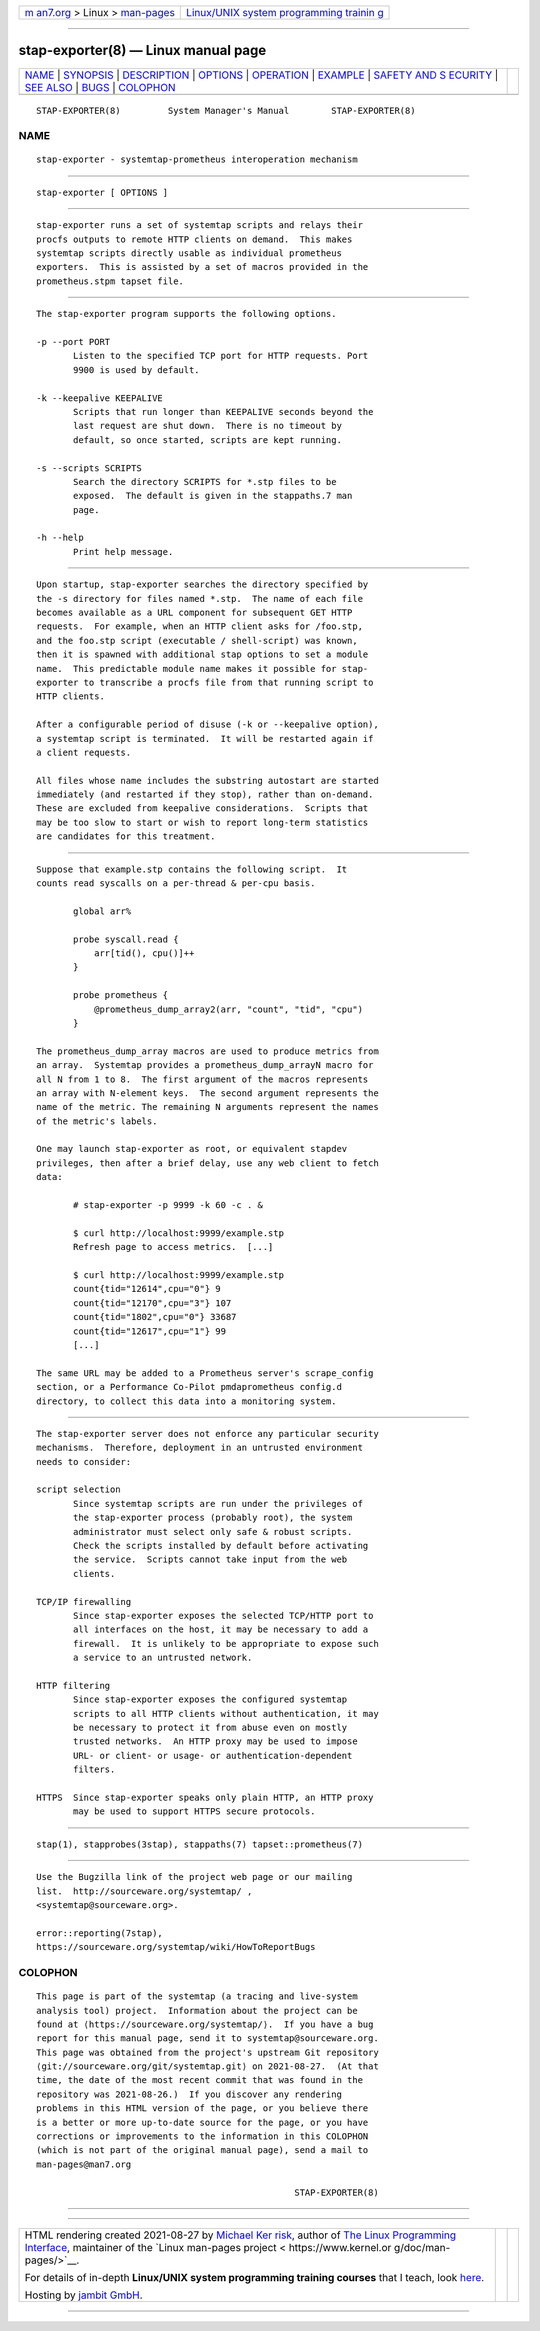 .. container:: page-top

.. container:: nav-bar

   +----------------------------------+----------------------------------+
   | `m                               | `Linux/UNIX system programming   |
   | an7.org <../../../index.html>`__ | trainin                          |
   | > Linux >                        | g <http://man7.org/training/>`__ |
   | `man-pages <../index.html>`__    |                                  |
   +----------------------------------+----------------------------------+

--------------

stap-exporter(8) — Linux manual page
====================================

+-----------------------------------+-----------------------------------+
| `NAME <#NAME>`__ \|               |                                   |
| `SYNOPSIS <#SYNOPSIS>`__ \|       |                                   |
| `DESCRIPTION <#DESCRIPTION>`__ \| |                                   |
| `OPTIONS <#OPTIONS>`__ \|         |                                   |
| `OPERATION <#OPERATION>`__ \|     |                                   |
| `EXAMPLE <#EXAMPLE>`__ \|         |                                   |
| `SAFETY AND S                     |                                   |
| ECURITY <#SAFETY_AND_SECURITY>`__ |                                   |
| \| `SEE ALSO <#SEE_ALSO>`__ \|    |                                   |
| `BUGS <#BUGS>`__ \|               |                                   |
| `COLOPHON <#COLOPHON>`__          |                                   |
+-----------------------------------+-----------------------------------+
| .. container:: man-search-box     |                                   |
+-----------------------------------+-----------------------------------+

::

   STAP-EXPORTER(8)         System Manager's Manual        STAP-EXPORTER(8)

NAME
-------------------------------------------------

::

          stap-exporter - systemtap-prometheus interoperation mechanism


---------------------------------------------------------

::

          stap-exporter [ OPTIONS ]


---------------------------------------------------------------

::

          stap-exporter runs a set of systemtap scripts and relays their
          procfs outputs to remote HTTP clients on demand.  This makes
          systemtap scripts directly usable as individual prometheus
          exporters.  This is assisted by a set of macros provided in the
          prometheus.stpm tapset file.


-------------------------------------------------------

::

          The stap-exporter program supports the following options.

          -p --port PORT
                 Listen to the specified TCP port for HTTP requests. Port
                 9900 is used by default.

          -k --keepalive KEEPALIVE
                 Scripts that run longer than KEEPALIVE seconds beyond the
                 last request are shut down.  There is no timeout by
                 default, so once started, scripts are kept running.

          -s --scripts SCRIPTS
                 Search the directory SCRIPTS for *.stp files to be
                 exposed.  The default is given in the stappaths.7 man
                 page.

          -h --help
                 Print help message.


-----------------------------------------------------------

::

          Upon startup, stap-exporter searches the directory specified by
          the -s directory for files named *.stp.  The name of each file
          becomes available as a URL component for subsequent GET HTTP
          requests.  For example, when an HTTP client asks for /foo.stp,
          and the foo.stp script (executable / shell-script) was known,
          then it is spawned with additional stap options to set a module
          name.  This predictable module name makes it possible for stap-
          exporter to transcribe a procfs file from that running script to
          HTTP clients.

          After a configurable period of disuse (-k or --keepalive option),
          a systemtap script is terminated.  It will be restarted again if
          a client requests.

          All files whose name includes the substring autostart are started
          immediately (and restarted if they stop), rather than on-demand.
          These are excluded from keepalive considerations.  Scripts that
          may be too slow to start or wish to report long-term statistics
          are candidates for this treatment.


-------------------------------------------------------

::

          Suppose that example.stp contains the following script.  It
          counts read syscalls on a per-thread & per-cpu basis.

                 global arr%

                 probe syscall.read {
                     arr[tid(), cpu()]++
                 }

                 probe prometheus {
                     @prometheus_dump_array2(arr, "count", "tid", "cpu")
                 }

          The prometheus_dump_array macros are used to produce metrics from
          an array.  Systemtap provides a prometheus_dump_arrayN macro for
          all N from 1 to 8.  The first argument of the macros represents
          an array with N-element keys.  The second argument represents the
          name of the metric. The remaining N arguments represent the names
          of the metric's labels.

          One may launch stap-exporter as root, or equivalent stapdev
          privileges, then after a brief delay, use any web client to fetch
          data:

                 # stap-exporter -p 9999 -k 60 -c . &

                 $ curl http://localhost:9999/example.stp
                 Refresh page to access metrics.  [...]

                 $ curl http://localhost:9999/example.stp
                 count{tid="12614",cpu="0"} 9
                 count{tid="12170",cpu="3"} 107
                 count{tid="1802",cpu="0"} 33687
                 count{tid="12617",cpu="1"} 99
                 [...]

          The same URL may be added to a Prometheus server's scrape_config
          section, or a Performance Co-Pilot pmdaprometheus config.d
          directory, to collect this data into a monitoring system.


-------------------------------------------------------------------------------

::

          The stap-exporter server does not enforce any particular security
          mechanisms.  Therefore, deployment in an untrusted environment
          needs to consider:

          script selection
                 Since systemtap scripts are run under the privileges of
                 the stap-exporter process (probably root), the system
                 administrator must select only safe & robust scripts.
                 Check the scripts installed by default before activating
                 the service.  Scripts cannot take input from the web
                 clients.

          TCP/IP firewalling
                 Since stap-exporter exposes the selected TCP/HTTP port to
                 all interfaces on the host, it may be necessary to add a
                 firewall.  It is unlikely to be appropriate to expose such
                 a service to an untrusted network.

          HTTP filtering
                 Since stap-exporter exposes the configured systemtap
                 scripts to all HTTP clients without authentication, it may
                 be necessary to protect it from abuse even on mostly
                 trusted networks.  An HTTP proxy may be used to impose
                 URL- or client- or usage- or authentication-dependent
                 filters.

          HTTPS  Since stap-exporter speaks only plain HTTP, an HTTP proxy
                 may be used to support HTTPS secure protocols.


---------------------------------------------------------

::

          stap(1), stapprobes(3stap), stappaths(7) tapset::prometheus(7)


-------------------------------------------------

::

          Use the Bugzilla link of the project web page or our mailing
          list.  http://sourceware.org/systemtap/ ,
          <systemtap@sourceware.org>.

          error::reporting(7stap),
          https://sourceware.org/systemtap/wiki/HowToReportBugs 

COLOPHON
---------------------------------------------------------

::

          This page is part of the systemtap (a tracing and live-system
          analysis tool) project.  Information about the project can be
          found at ⟨https://sourceware.org/systemtap/⟩.  If you have a bug
          report for this manual page, send it to systemtap@sourceware.org.
          This page was obtained from the project's upstream Git repository
          ⟨git://sourceware.org/git/systemtap.git⟩ on 2021-08-27.  (At that
          time, the date of the most recent commit that was found in the
          repository was 2021-08-26.)  If you discover any rendering
          problems in this HTML version of the page, or you believe there
          is a better or more up-to-date source for the page, or you have
          corrections or improvements to the information in this COLOPHON
          (which is not part of the original manual page), send a mail to
          man-pages@man7.org

                                                           STAP-EXPORTER(8)

--------------

--------------

.. container:: footer

   +-----------------------+-----------------------+-----------------------+
   | HTML rendering        |                       | |Cover of TLPI|       |
   | created 2021-08-27 by |                       |                       |
   | `Michael              |                       |                       |
   | Ker                   |                       |                       |
   | risk <https://man7.or |                       |                       |
   | g/mtk/index.html>`__, |                       |                       |
   | author of `The Linux  |                       |                       |
   | Programming           |                       |                       |
   | Interface <https:     |                       |                       |
   | //man7.org/tlpi/>`__, |                       |                       |
   | maintainer of the     |                       |                       |
   | `Linux man-pages      |                       |                       |
   | project <             |                       |                       |
   | https://www.kernel.or |                       |                       |
   | g/doc/man-pages/>`__. |                       |                       |
   |                       |                       |                       |
   | For details of        |                       |                       |
   | in-depth **Linux/UNIX |                       |                       |
   | system programming    |                       |                       |
   | training courses**    |                       |                       |
   | that I teach, look    |                       |                       |
   | `here <https://ma     |                       |                       |
   | n7.org/training/>`__. |                       |                       |
   |                       |                       |                       |
   | Hosting by `jambit    |                       |                       |
   | GmbH                  |                       |                       |
   | <https://www.jambit.c |                       |                       |
   | om/index_en.html>`__. |                       |                       |
   +-----------------------+-----------------------+-----------------------+

--------------

.. container:: statcounter

   |Web Analytics Made Easy - StatCounter|

.. |Cover of TLPI| image:: https://man7.org/tlpi/cover/TLPI-front-cover-vsmall.png
   :target: https://man7.org/tlpi/
.. |Web Analytics Made Easy - StatCounter| image:: https://c.statcounter.com/7422636/0/9b6714ff/1/
   :class: statcounter
   :target: https://statcounter.com/
